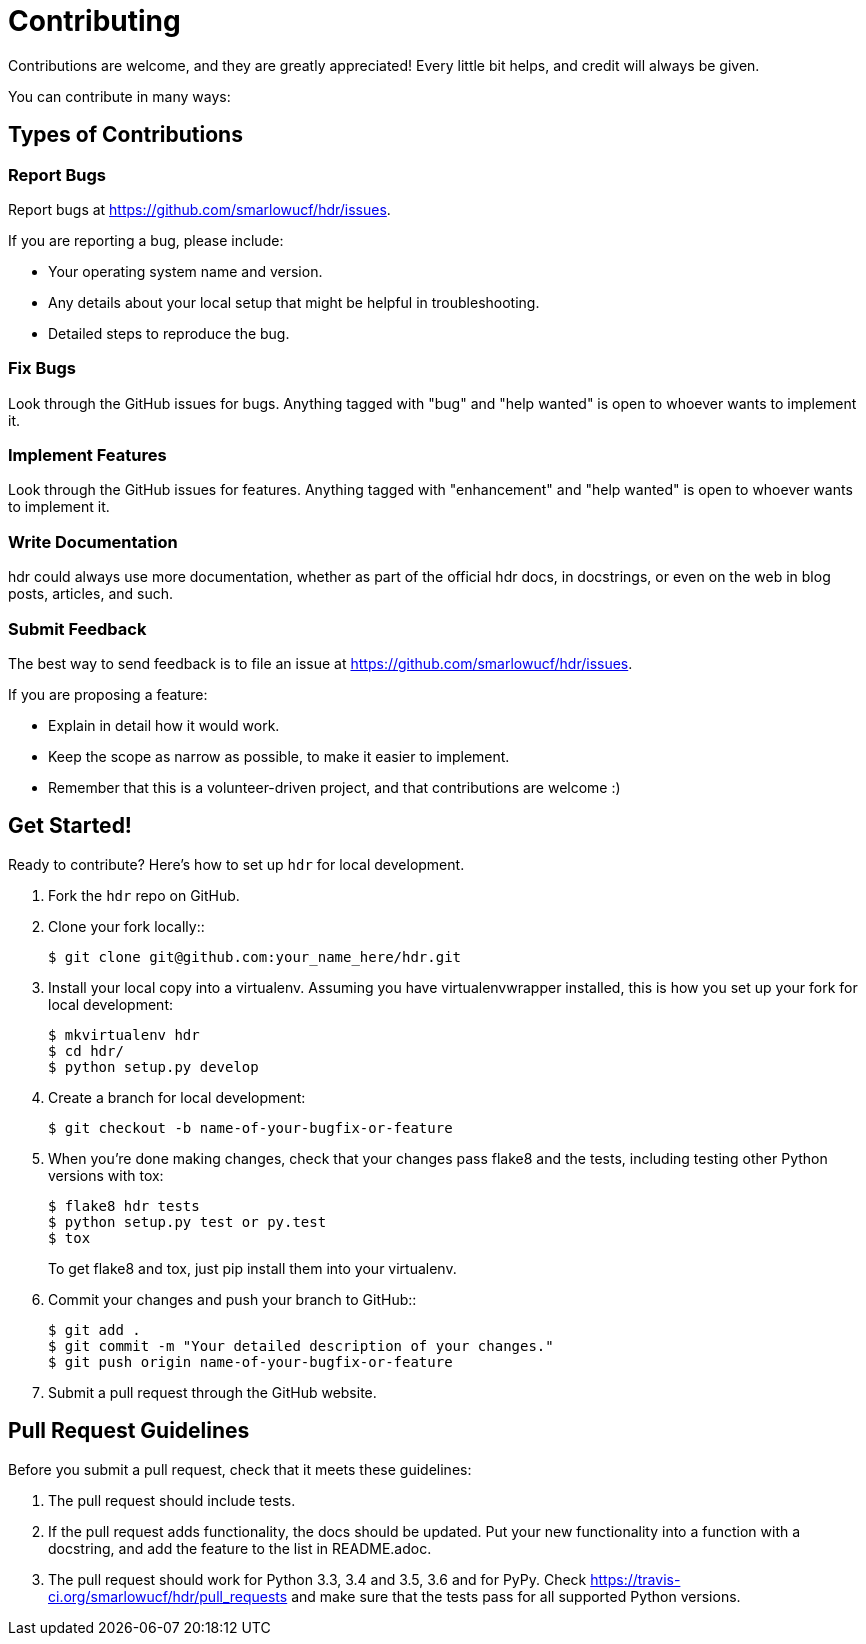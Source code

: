 # Contributing

Contributions are welcome, and they are greatly appreciated! Every
little bit helps, and credit will always be given.

You can contribute in many ways:

## Types of Contributions

### Report Bugs

Report bugs at https://github.com/smarlowucf/hdr/issues.

If you are reporting a bug, please include:

* Your operating system name and version.
* Any details about your local setup that might be helpful in troubleshooting.
* Detailed steps to reproduce the bug.

### Fix Bugs

Look through the GitHub issues for bugs. Anything tagged with "bug"
and "help wanted" is open to whoever wants to implement it.

### Implement Features

Look through the GitHub issues for features. Anything tagged with "enhancement"
and "help wanted" is open to whoever wants to implement it.

### Write Documentation

hdr could always use more documentation, whether as part of the
official hdr docs, in docstrings, or even on the web in blog posts,
articles, and such.

### Submit Feedback

The best way to send feedback is to file an issue at https://github.com/smarlowucf/hdr/issues.

If you are proposing a feature:

* Explain in detail how it would work.
* Keep the scope as narrow as possible, to make it easier to implement.
* Remember that this is a volunteer-driven project, and that contributions
  are welcome :)

## Get Started!

Ready to contribute? Here's how to set up `hdr` for local development.

. Fork the `hdr` repo on GitHub.
. Clone your fork locally::
+
----
$ git clone git@github.com:your_name_here/hdr.git
----

. Install your local copy into a virtualenv. Assuming you have virtualenvwrapper installed,
  this is how you set up your fork for local development:
+
----
$ mkvirtualenv hdr
$ cd hdr/
$ python setup.py develop
----

. Create a branch for local development:
+
----
$ git checkout -b name-of-your-bugfix-or-feature
----

. When you're done making changes, check that your changes pass flake8 and the tests,
  including testing other Python versions with tox:
+
----
$ flake8 hdr tests
$ python setup.py test or py.test
$ tox
----
+
To get flake8 and tox, just pip install them into your virtualenv.

. Commit your changes and push your branch to GitHub::
+
----
$ git add .
$ git commit -m "Your detailed description of your changes."
$ git push origin name-of-your-bugfix-or-feature
----

. Submit a pull request through the GitHub website.

Pull Request Guidelines
-----------------------

Before you submit a pull request, check that it meets these guidelines:

. The pull request should include tests.
. If the pull request adds functionality, the docs should be updated. Put
   your new functionality into a function with a docstring, and add the
   feature to the list in README.adoc.
. The pull request should work for Python 3.3, 3.4 and 3.5, 3.6 and for PyPy. Check
   https://travis-ci.org/smarlowucf/hdr/pull_requests
   and make sure that the tests pass for all supported Python versions.
